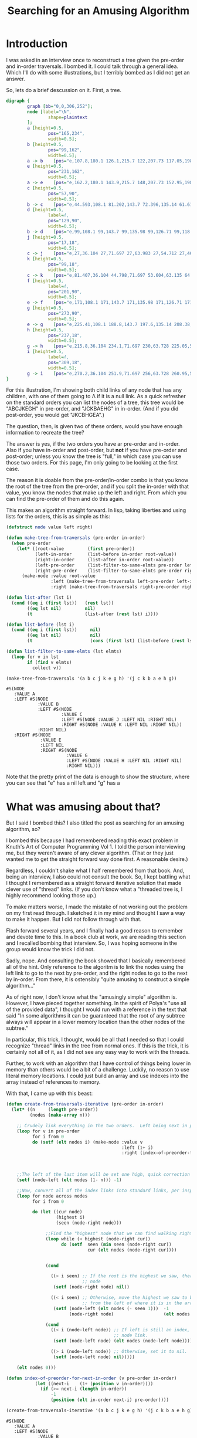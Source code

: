#+title: Searching for an Amusing Algorithm
#+OPTIONS: num:nil
#+HTML_HEAD_EXTRA: <link rel="stylesheet" type="text/css" href="org-overrides.css" />

* Introduction

I was asked in an interview once to reconstruct a tree given the pre-order
and in-order traversals.  I bombed it.  I could talk through a general
idea.  Which I'll do with some illustrations, but I terribly bombed as I
did not get an answer.

So, lets do a brief descussion on it.  First, a tree.

#+begin_src dot :cmd neato :cmdline -n -Tpng :file a-tree.png
  digraph {
          graph [bb="0,0,306,252"];
          node [label="\N",
                  shape=plaintext
          ];
          a	[height=0.5,
                  pos="165,234",
                  width=0.5];
          b	[height=0.5,
                  pos="99,162",
                  width=0.5];
          a -> b	[pos="e,107.8,180.1 126.1,215.7 122,207.73 117.05,198.1 112.51,189.26"];
          e	[height=0.5,
                  pos="231,162",
                  width=0.5];
          a -> e	[pos="e,162.2,180.1 143.9,215.7 148,207.73 152.95,198.1 157.49,189.26"];
          c	[height=0.5,
                  pos="57,90",
                  width=0.5];
          b -> c	[pos="e,44.593,108.1 81.202,143.7 72.396,135.14 61.618,124.66 51.999,115.3"];
          d	[height=0.5,
                  label=Λ,
                  pos="129,90",
                  width=0.5];
          b -> d	[pos="e,99,108.1 99,143.7 99,135.98 99,126.71 99,118.11"];
          j	[height=0.5,
                  pos="17,18",
                  width=0.5];
          c -> j	[pos="e,27,36.104 27,71.697 27,63.983 27,54.712 27,46.112"];
          k	[height=0.5,
                  pos="99,18",
                  width=0.5];
          c -> k	[pos="e,81.407,36.104 44.798,71.697 53.604,63.135 64.382,52.656 74.001,43.304"];
          f	[height=0.5,
                  label=Λ,
                  pos="201,90",
                  width=0.5];
          e -> f	[pos="e,171,108.1 171,143.7 171,135.98 171,126.71 171,118.11"];
          g	[height=0.5,
                  pos="273,90",
                  width=0.5];
          e -> g	[pos="e,225.41,108.1 188.8,143.7 197.6,135.14 208.38,124.66 218,115.3"];
          h	[height=0.5,
                  pos="237,18",
                  width=0.5];
          g -> h	[pos="e,215.8,36.104 234.1,71.697 230,63.728 225.05,54.1 220.51,45.264"];
          i	[height=0.5,
                  label=Λ,
                  pos="309,18",
                  width=0.5];
          g -> i	[pos="e,270.2,36.104 251.9,71.697 256,63.728 260.95,54.1 265.49,45.264"];
  }
#+end_src

#+RESULTS:
[[file:a-tree.png]]

For this illustration, I'm showing both child links of any node that has
any children, with one of them going to Λ if it is a null link.  As a quick
refresher on the standard orders you can list the nodes of a tree, this
tree would be "ABCJKEGH" in pre-order, and "JCKBAEHG" in in-order.  (And if
you did post-order, you would get "JKCBHGEA".)

The question, then, is given two of these orders, would you have enough
information to recreate the tree?

The answer is yes, if the two orders you have ar pre-order and in-order.
Also if you have in-order and post-order, but *not* if you have pre-order
and post-order; unless you know the tree is "full," in which case you can
use those two orders.  For this page, I'm only going to be looking at the
first case.

The reason it is doable from the pre-order/in-order combo is that you know
the root of the tree from the pre-order, and if you split the in-order with
that value, you know the nodes that make up the left and right.  From which
you can find the pre-order of them and do this again.

This makes an algorithm straight forward.  In lisp, taking liberties and
using lists for the orders, this is as simple as this:

#+begin_src lisp :exports both
  (defstruct node value left right)

  (defun make-tree-from-traversals (pre-order in-order)
    (when pre-order
      (let* ((root-value         (first pre-order))
             (left-in-order      (list-before in-order root-value))
             (right-in-order     (list-after in-order root-value))
             (left-pre-order     (list-filter-to-same-elmts pre-order left-in-order))
             (right-pre-order    (list-filter-to-same-elmts pre-order right-in-order)))
        (make-node :value root-value
                   :left (make-tree-from-traversals left-pre-order left-in-order)
                   :right (make-tree-from-traversals right-pre-order right-in-order)))))

  (defun list-after (lst i)
    (cond ((eq i (first lst))   (rest lst))
          ((eq lst nil)         nil)
          (t                    (list-after (rest lst) i))))

  (defun list-before (lst i)
    (cond ((eq i (first lst))     nil)
          ((eq lst nil)           nil)
          (t                      (cons (first lst) (list-before (rest lst) i)))))

  (defun list-filter-to-same-elmts (lst elmts)
    (loop for v in lst
          if (find v elmts)
            collect v))

  (make-tree-from-traversals '(a b c j k e g h) '(j c k b a e h g))
#+end_src

#+RESULTS:
#+begin_example
#S(NODE
   :VALUE A
   :LEFT #S(NODE
            :VALUE B
            :LEFT #S(NODE
                     :VALUE C
                     :LEFT #S(NODE :VALUE J :LEFT NIL :RIGHT NIL)
                     :RIGHT #S(NODE :VALUE K :LEFT NIL :RIGHT NIL))
            :RIGHT NIL)
   :RIGHT #S(NODE
             :VALUE E
             :LEFT NIL
             :RIGHT #S(NODE
                       :VALUE G
                       :LEFT #S(NODE :VALUE H :LEFT NIL :RIGHT NIL)
                       :RIGHT NIL)))
#+end_example

Note that the pretty print of the data is enough to show the structure,
where you can see that "e" has a nil left and "g" has a
* What was amusing about that?

But I said I bombed this?  I also titled the post as searching for an
amusing algorithm, so?

I bombed this because I had remembered reading this exact problem in
Knuth's Art of Computer Programming Vol 1.  I told the person interviewing
me, but they weren't aware of any clever algorithm.  (That or they just
wanted me to get the straight forward way done first.  A reasonable
desire.)

Regardless, I couldn't shake what I half remembered from that book.  And,
being an interview, I also could not consult the book.  So, I kept battling
what I thought I remembered as a straight forward iterative solution that
made clever use of "thread" links.  (If you don't know what a "threaded
tree is, I highly recommend looking those up.)

To make matters worse, I made the mistake of not working out the problem on
my first read through.  I sketched it in my mind and thought I saw a way to
make it happen.  But I did not follow through with that.

Flash forward several years, and I finally had a good reason to remember
and devote time to this.  In a book club at work, we are reading this
section and I recalled bombing that interview.  So, I was hoping someone in
the group would know the trick I did not.

Sadly, nope.  And consulting the book showed that I basically remembered
all of the hint.  Only reference to the algoritm is to link the nodes using
the left link to go to the next by pre-order, and the right nodes to go to
the next by in-order. From there, it is ostensibly "quite amusing to
construct a simple algorithm..."

As of right now, I don't know what the "amusingly simple" algorithm is.
However, I have pieced together something.  In the spirit of Polya's "use
all of the provided data", I thought I would run with a reference in the
text that said "In some algorithms it can be guaranteed that the root of
any subtree always will appear in a lower memory location than the other
nodes of the subtree."

In particular, this trick, I thought, would be all that I needed so that I
could recognize "thread" links in the tree from normal ones.  If this is
the trick, it is certainly not all of it, as I did not see any easy way to
work with the threads.

Further, to work with an algorithm that I have control of things being
lower in memory than others would be a bit of a challenge.  Luckily, no
reason to use literal memory locations.  I could just build an array and
use indexes into the array instead of references to memory.

With that, I came up with this beast:

#+begin_src lisp :exports both
  (defun create-from-traversals-iterative (pre-order in-order)
    (let* ((n     (length pre-order))
           (nodes (make-array n)))

      ;; Crudely link everything in the two orders.  Left being next in pre-order, right in-order.
      (loop for v in pre-order
            for i from 0
            do (setf (elt nodes i) (make-node :value v
                                              :left (1+ i)
                                              :right (index-of-preorder-for-next-in-order v
                                                                                          pre-order
                                                                                          in-order))))

      ;;The left of the last item will be set one high, quick correction here.
      (setf (node-left (elt nodes (1- n))) -1)

      ;;Now, convert all of the index links into standard links, per inspection
      (loop for node across nodes
            for i from 0

            do (let ((cur node)
                     (highest i)
                     (seen (node-right node)))

                 ;;Find the "highest" node that we can find walking right.
                 (loop while (< highest (node-right cur))
                       do (setf  seen (min seen (node-right cur))
                                 cur (elt nodes (node-right cur))))


                 (cond

                   ((> i seen) ;; If the root is the highest we saw, there is nothing right of this
                               ;; node
                    (setf (node-right node) nil))

                   ((< i seen) ;; Otherwise, move the highest we saw to be right of here, removing it
                               ;; from the left of where it is in the array.
                    (setf (node-left (elt nodes (- seen 1)))  -1
                          (node-right node)                   (elt nodes seen))))

                 (cond
                   ((< i (node-left node)) ;; If left is still an index, convert that to the relevant
                                           ;; node link.
                    (setf (node-left node) (elt nodes (node-left node))))

                   ((> i (node-left node)) ;; Otherwise, set it to nil.
                    (setf (node-left node) nil)))))

      (elt nodes 0)))

  (defun index-of-preorder-for-next-in-order (v pre-order in-order)
             (let ((next-i    (1+ (position v in-order))))
               (if (>= next-i (length in-order))
                   -1
                   (position (elt in-order next-i) pre-order))))

  (create-from-traversals-iterative '(a b c j k e g h) '(j c k b a e h g))
#+end_src

#+RESULTS:
#+begin_example
#S(NODE
   :VALUE A
   :LEFT #S(NODE
            :VALUE B
            :LEFT #S(NODE
                     :VALUE C
                     :LEFT #S(NODE :VALUE J :LEFT NIL :RIGHT NIL)
                     :RIGHT #S(NODE :VALUE K :LEFT NIL :RIGHT NIL))
            :RIGHT NIL)
   :RIGHT #S(NODE
             :VALUE E
             :LEFT NIL
             :RIGHT #S(NODE
                       :VALUE G
                       :LEFT #S(NODE :VALUE H :LEFT NIL :RIGHT NIL)
                       :RIGHT NIL)))
#+end_example

As before, visual inspection shows that I do have the same tree that we
started with.

Long explanation is that once you have things linked like this, you can
just walk to the right of the node you are at until you hit a node "higher"
than where you started.

As soon as you do that, you have walked everything to the right of where
you are, and the "highest" one you saw is the first item to the right.
Remove it from the left of the node above it in preorder, and attach it to
the right of the current.  (Note that if you didn't see anything lower than
this node, set right to nil.)

This just leaves dealing with the left.  If it is still an index greater
than where you are, set it to a reference to the correct node, otherwise
nil.

* But these still do many traversals, right?

They do.  In talking about the first algorithm, a coworker suggested first
that I stop using car/cdr, as they couldn't remember what those did.  He
also suggested that the "filter" I did was not necessary.

Not surprisingly, he was rignt.  I could replace those with two calls, one
that is "keep-n" and one that is "drop-n" from the pre-order list.  These
would either keep or drop the first "n" items from the given list.

That leaves us with:

#+begin_src lisp :exports both
  (defstruct node value left right)

  (defun make-tree-from-traversals (pre-order in-order)
    (when pre-order
      (let* ((root-value         (first pre-order))
             (left-in-order      (list-before in-order root-value))
             (right-in-order     (list-after in-order root-value))
             (left-count         (length left-in-order))
             (left-pre-order     (keep-n (rest pre-order) left-count))
             (right-pre-order    (drop-n (rest pre-order) left-count)))

        (make-node :value root-value
                   :left (make-tree-from-traversals left-pre-order left-in-order)
                   :right (make-tree-from-traversals right-pre-order right-in-order)))))

  (defun list-after (lst i)
    (cond ((eq i (first lst))   (rest lst))
          ((eq lst nil)         nil)
          (t                    (list-after (rest lst) i))))

  (defun list-before (lst i)
    (cond ((eq i (first lst))     nil)
          ((eq lst nil)           nil)
          (t                      (cons (first lst) (list-before (rest lst) i)))))

  (defun list-filter-to-same-elmts (lst elmts)
    (loop for v in lst
          if (find v elmts)
            collect v))

  (defun drop-n (lst n)
    (if (= n 0)
        lst
        (drop-n (rest lst) (1- n))))

  (defun keep-n (lst n)
    (loop for i from 0 below n
          for v in lst
          collect v))

  (make-tree-from-traversals '(a b c j k e g h) '(j c k b a e h g))
#+end_src

#+RESULTS:
#+begin_example
#S(NODE
   :VALUE A
   :LEFT #S(NODE
            :VALUE B
            :LEFT #S(NODE
                     :VALUE C
                     :LEFT #S(NODE :VALUE J :LEFT NIL :RIGHT NIL)
                     :RIGHT #S(NODE :VALUE K :LEFT NIL :RIGHT NIL))
            :RIGHT NIL)
   :RIGHT #S(NODE
             :VALUE E
             :LEFT NIL
             :RIGHT #S(NODE
                       :VALUE G
                       :LEFT #S(NODE :VALUE H :LEFT NIL :RIGHT NIL)
                       :RIGHT NIL)))
#+end_example


Which, since I'm using standard lisp lists, still involves a bit of list
scanning, but the point is rather clear that I could optimize some around
the calls to keep/drop-n by using a non-linked list based approach if I
cared to.  That leaves us with just the split that we have to get the
left/right in-order lists.  (No, I'm not interested in going down that
optimization rabbit hole.  Indeed, at the least I could do the scan of the
in-order list just once such that I got the before/after in one shot...)

* Does this translate to the "iterative" approach?

So, can I take some of that trick into what I dubbed the iterative
approach?  I thought so.

First, let me acknowledge that I made no attempt at putting the nodes in
linked order efficiently.  Specifically, I do a scan at each one to find
what the next "in-order" node would be.

This scan can be easily removed by just doing that in two passes.  One pass
to build a hash of value to index, and then the next pass I could link
everything such that finding the next nodes is just a hash lookup.

That still leaves the "walking" of the tree to the right looking for the
smallest element.  Is there anything I can glean by just comparing the
current index to the index of the right value?

I had hoped that I could use those two to see how many children were to the
right.  But, alas, that doesn't seem so.  Consider a tree that is linked to
the right with a fully imbalanced left tree.  In that case, the right index
will be to the maximum index, but the true right index is to the minimum
index.  Indeed, I can easily craft many trees where the root node has a
left index to the second (which is always the case, of course), and a right
index to the fourth.

So, does it help it I not start at the root and move down.  Can I use that
trick and move from the last element going up?  Briefly, I have not managed
to find a trick that way, yet.

* Is there a more amusing algorithm for this?

I think the only amusement I can see to the algorithm I found is how not
simple it is.  In particular, I could force this to work with lisp's
dynamic nature, but getting this in something like Java would be a lot more
typing.  (I think it is still doable, but I'd have to have a "Reference"
type that was either an index or a proper java reference to the next node.
Maybe?)

At any rate, my question for anyone willing to stick through this with me.
Is there a more straight forward way of doing this?  In particular, does
anyone know what the amusing algorithm is?  Going back to the "use all you
have been given" advice.  I think I can use some of the other algorithms
from that chapter to come up with something.  If any of those pan out, I
will post a new page talking about it.

